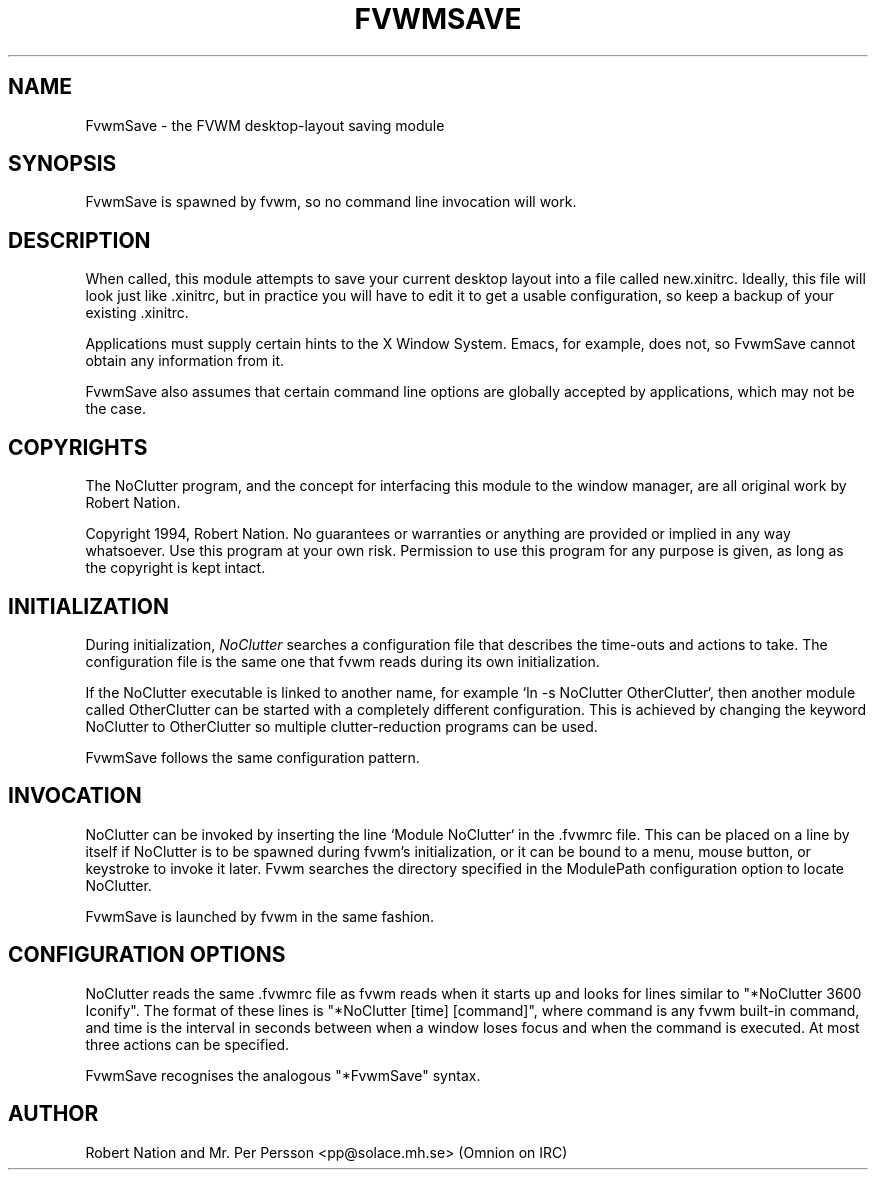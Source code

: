 .\" $OpenBSD: FvwmSave.1,v 1.1.1.1 2006/11/26 10:53:53 matthieu Exp $
.\" t
.\" @(#)FvwmSave.1	1/28/94
.TH FVWMSAVE 1 "January 28, 1994" "1.20" "FVWM Modules"
.UC
.SH NAME
FvwmSave \- the FVWM desktop-layout saving module
.SH SYNOPSIS
FvwmSave is spawned by fvwm, so no command line invocation will work.
.SH DESCRIPTION
When called, this module attempts to save your current desktop layout into a
file called new.xinitrc. Ideally, this file will look just like .xinitrc, but
in practice you will have to edit it to get a usable configuration, so keep a
backup of your existing .xinitrc.
.PP
Applications must supply certain hints to the X Window System. Emacs, for
example, does not, so FvwmSave cannot obtain any information from it.
.PP
FvwmSave also assumes that certain command line options are globally accepted
by applications, which may not be the case.
.SH COPYRIGHTS
The NoClutter program, and the concept for interfacing this module to the
window manager, are all original work by Robert Nation.
.PP
Copyright 1994, Robert Nation. No guarantees or warranties or anything are
provided or implied in any way whatsoever. Use this program at your own risk.
Permission to use this program for any purpose is given, as long as the
copyright is kept intact.
.SH INITIALIZATION
During initialization, \fINoClutter\fP searches a configuration file that
describes the time-outs and actions to take. The configuration file is the same
one that fvwm reads during its own initialization.
.PP
If the NoClutter executable is linked to another name, for example `ln -s
NoClutter OtherClutter`, then another module called OtherClutter can be
started with a completely different configuration. This is achieved by changing
the keyword NoClutter to OtherClutter so multiple clutter-reduction programs
can be used.
.PP
FvwmSave follows the same configuration pattern.
.SH INVOCATION
NoClutter can be invoked by inserting the line `Module NoClutter` in the
\&.fvwmrc file. This can be placed on a line by itself if NoClutter is to be
spawned during fvwm's initialization, or it can be bound to a menu, mouse
button, or keystroke to invoke it later. Fvwm searches the directory specified
in the ModulePath configuration option to locate NoClutter.
.PP
FvwmSave is launched by fvwm in the same fashion.
.SH CONFIGURATION OPTIONS
NoClutter reads the same .fvwmrc file as fvwm reads when it starts up and looks
for lines similar to "*NoClutter 3600 Iconify". The format of these lines is
"*NoClutter [time] [command]", where command is any fvwm built-in command, and
time is the interval in seconds between when a window loses focus and when the
command is executed. At most three actions can be specified.
.PP
FvwmSave recognises the analogous "*FvwmSave" syntax.
.SH AUTHOR
Robert Nation and Mr. Per Persson
<pp@solace.mh.se> (Omnion on IRC)
